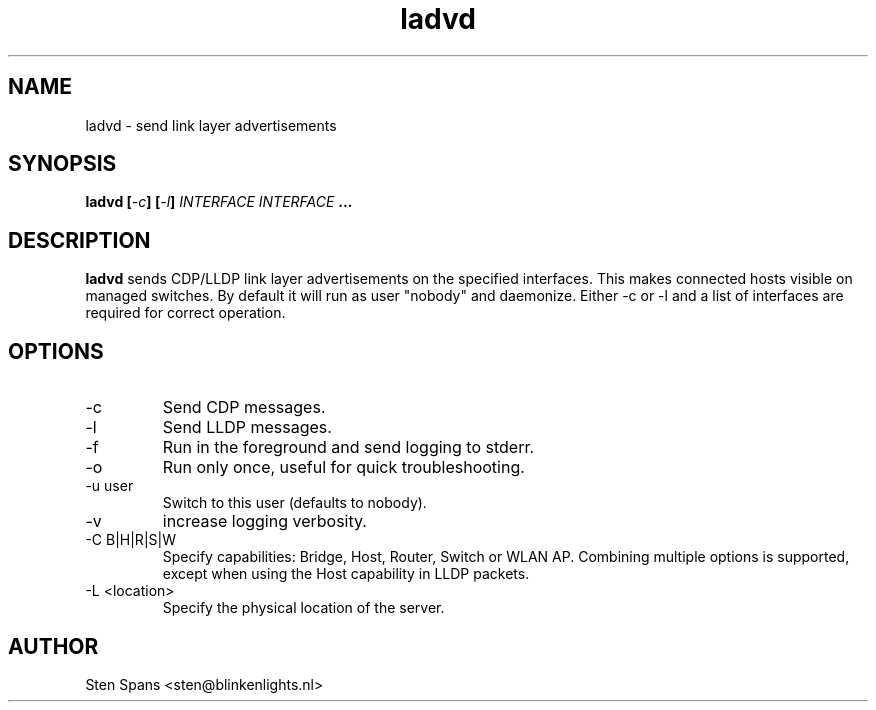 .TH ladvd 8 "April 18 2008" ladvd
.SH NAME
ladvd \- send link layer advertisements
.SH SYNOPSIS
.BI "ladvd [" -c "] [" -l "]" 
.I INTERFACE INTERFACE
.B ...
.SH DESCRIPTION
.B ladvd
sends CDP/LLDP link layer advertisements on the specified
interfaces. This makes connected hosts visible on managed
switches. By default it will run as user "nobody" and daemonize.
Either -c or -l and a list of interfaces are required for
correct operation.
.SH OPTIONS
.IP -c
Send CDP messages.
.IP -l
Send LLDP messages.
.IP -f
Run in the foreground and send logging to stderr.
.IP -o
Run only once, useful for quick troubleshooting.
.IP "-u user"
Switch to this user (defaults to nobody).
.IP -v
increase logging verbosity.
.IP "-C B|H|R|S|W"
Specify capabilities: Bridge, Host, Router, Switch or WLAN AP. Combining multiple options is supported, except when using the Host capability in LLDP packets.
.IP "-L <location>"
Specify the physical location of the server.
.SH AUTHOR
Sten Spans <sten@blinkenlights.nl>
